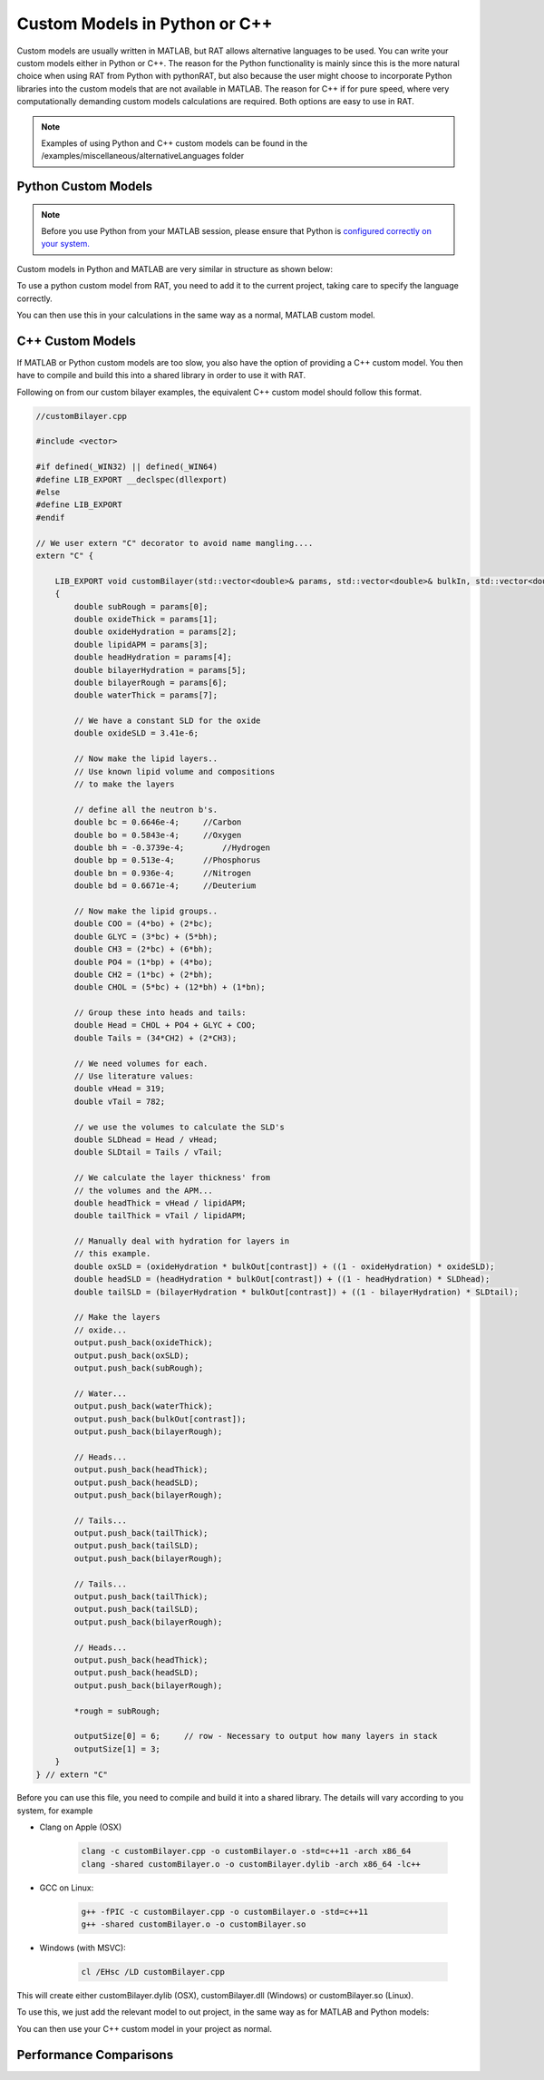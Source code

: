 .. _customLanguages:

==============================
Custom Models in Python or C++
==============================

Custom models are usually written in MATLAB, but RAT allows alternative languages to be used. You can write your custom models either in Python or C++.
The reason for the Python functionality is mainly since this is the more natural choice when using RAT from Python with pythonRAT, but also because the user might choose to incorporate Python libraries into the custom models that are not available in MATLAB.
The reason for C++ if for pure speed, where very computationally demanding custom models calculations are required. Both options are easy to use in RAT.

.. note::
    Examples of using Python and C++ custom models can be found in the /examples/miscellaneous/alternativeLanguages folder

********************
Python Custom Models
********************
.. note::
    Before you use Python from your MATLAB session, please ensure that Python is `configured correctly on your system. <https://uk.mathworks.com/help/matlab/matlab_external/create-object-from-python-class.html>`_


Custom models in Python and MATLAB are very similar in structure as shown below:

.. tab-set-code::
    .. code-block:: MATLAB

        % customBilayer.m
        function [output,sub_rough] = customBilayer(params,bulk_in,bulk_out,contrast)

            sub_rough = params(1);
            oxide_thick = params(2);
            oxide_hydration = params(3);
            lipidAPM = params(4);
            headHydration = params(5);
            bilayerHydration = params(6);
            bilayerRough = params(7);
            waterThick = params(8);


            % We have a constant SLD for the oxide..
            oxide_SLD = 3.41e-6;

            % Now make the lipid layers..
            % Use known lipid volume and compositions
            % to make the layers

            % define all the neutron b's.
            bc = 0.6646e-4;     %Carbon
            bo = 0.5843e-4;     %Oxygen
            bh = -0.3739e-4;	%Hydrogen
            bp = 0.513e-4;      %Phosphorus
            bn = 0.936e-4;      %Nitrogen
            bd = 0.6671e-4;     %Deuterium

            % Now make the lipid groups..
            COO = (4*bo) + (2*bc);
            GLYC = (3*bc) + (5*bh);
            CH3 = (2*bc) + (6*bh);
            PO4 = (1*bp) + (4*bo);
            CH2 = (1*bc) + (2*bh);
            CHOL = (5*bc) + (12*bh) + (1*bn);

            % Group these into heads and tails:
            Head = CHOL + PO4 + GLYC + COO;
            Tails = (34*CH2) + (2*CH3);

            % We need volumes for each.
            % Use literature values:
            vHead = 319;
            vTail = 782;

            % we use the volumes to calculate the SLD's
            SLDhead = Head / vHead;
            SLDtail = Tails / vTail;

            % We calculate the layer thickness' from
            % the volumes and the APM...
            headThick = vHead / lipidAPM;
            tailThick = vTail / lipidAPM;

            % Manually deal with hydration for layers in
            % this example.
            oxSLD = (oxide_hydration * bulk_out(contrast)) + ((1 - oxide_hydration) * oxide_SLD);
            headSLD = (headHydration * bulk_out(contrast)) + ((1 - headHydration) * SLDhead);
            tailSLD = (bilayerHydration * bulk_out(contrast)) + ((1 - bilayerHydration) * SLDtail);

            % Make the layers
            oxide = [oxide_thick oxSLD sub_rough];
            water = [waterThick bulk_out(contrast) bilayerRough];
            head = [headThick headSLD bilayerRough];
            tail = [tailThick tailSLD bilayerRough];

            output = [oxide ; water ; head ; tail ; tail ; head];
        end

    .. code-block:: Python

        # customBilayer.py
        import numpy as np

        def customBilayer(params, bulk_in, bulk_out, contrast):
            params = np.array(params)
            bulk_in = np.array(bulk_in)
            bulk_out = np.array(bulk_out)

            sub_rough = params[0]
            oxide_thick = params[1]
            oxide_hydration = params[2]
            lipidAPM = params[3]
            headHydration = params[4]
            bilayerHydration = params[5]
            bilayerRough = params[6]
            waterThick = params[7]

            # We have a constant SLD for the oxide..
            oxide_SLD = 3.41e-6

            # Now make the lipid layers..
            # Use known lipid volume and compositions
            # to make the layers

            # define all the neutron b's.
            bc = 0.6646e-4     # Carbon
            bo = 0.5843e-4     # Oxygen
            bh = -0.3739e-4    # Hydrogen
            bp = 0.513e-4      # Phosphorus
            bn = 0.936e-4      # Nitrogen
            bd = 0.6671e-4     # Deuterium

            # Now make the lipid groups..
            COO = (4*bo) + (2*bc)
            GLYC = (3*bc) + (5*bh)
            CH3 = (2*bc) + (6*bh)
            PO4 = (1*bp) + (4*bo)
            CH2 = (1*bc) + (2*bh)
            CHOL = (5*bc) + (12*bh) + (1*bn)

            # Group these into heads and tails:
            Head = CHOL + PO4 + GLYC + COO
            Tails = (34*CH2) + (2*CH3)

            # We need volumes for each.
            # Use literature values:
            vHead = 319
            vTail = 782

            # we use the volumes to calculate the SLD's
            SLDhead = Head / vHead
            SLDtail = Tails / vTail

            # We calculate the layer thickness' from
            # the volumes and the APM...
            headThick = vHead / lipidAPM
            tailThick = vTail / lipidAPM

            # Manually deal with hydration for layers in
            # this example.
            oxSLD = (oxide_hydration * bulk_out[contrast]) + ((1 - oxide_hydration) * oxide_SLD)
            headSLD = (headHydration * bulk_out[contrast]) + ((1 - headHydration) * SLDhead)
            tailSLD = (bilayerHydration * bulk_out[contrast]) + ((1 - bilayerHydration) * SLDtail)

            # Make the layers
            oxide = [oxide_thick, oxSLD, sub_rough]
            water = [waterThick, bulk_out[contrast], bilayerRough]
            head = [headThick, headSLD, bilayerRough]
            tail = [tailThick, tailSLD, bilayerRough]

            output = np.array([oxide, water, head, tail, tail, head])

            return output, sub_rough

To use a python custom model from RAT, you need to add it to the current project, taking care to specify the language correctly.

.. tab-set-code::
    .. code-block:: MATLAB

        problem.addCustomFile('myModel', 'customBilayer.py', 'python', pwd);

    .. code-block:: Python

        problem.custom_files.append(name='myModel', filename='customBilayer.py', language='python')

You can then use this in your calculations in the same way as a normal, MATLAB custom model.

*****************
C++ Custom Models
*****************
If MATLAB or Python custom models are too slow, you also have the option of providing a C++ custom model. You then have to compile and build this into a shared library in order to use it with RAT.

Following on from our custom bilayer examples, the equivalent C++ custom model should follow this format.

.. code-block:: C++

    //customBilayer.cpp

    #include <vector>

    #if defined(_WIN32) || defined(_WIN64)
    #define LIB_EXPORT __declspec(dllexport)
    #else
    #define LIB_EXPORT
    #endif

    // We user extern "C" decorator to avoid name mangling....
    extern "C" {

        LIB_EXPORT void customBilayer(std::vector<double>& params, std::vector<double>& bulkIn, std::vector<double>& bulkOut, int contrast, std::vector<double>& output, double* outputSize, double* rough)
        {
            double subRough = params[0];
            double oxideThick = params[1];
            double oxideHydration = params[2];
            double lipidAPM = params[3];
            double headHydration = params[4];
            double bilayerHydration = params[5];
            double bilayerRough = params[6];
            double waterThick = params[7];

            // We have a constant SLD for the oxide
            double oxideSLD = 3.41e-6;

            // Now make the lipid layers..
            // Use known lipid volume and compositions
            // to make the layers

            // define all the neutron b's.
            double bc = 0.6646e-4;     //Carbon
            double bo = 0.5843e-4;     //Oxygen
            double bh = -0.3739e-4;	   //Hydrogen
            double bp = 0.513e-4;      //Phosphorus
            double bn = 0.936e-4;      //Nitrogen
            double bd = 0.6671e-4;     //Deuterium

            // Now make the lipid groups..
            double COO = (4*bo) + (2*bc);
            double GLYC = (3*bc) + (5*bh);
            double CH3 = (2*bc) + (6*bh);
            double PO4 = (1*bp) + (4*bo);
            double CH2 = (1*bc) + (2*bh);
            double CHOL = (5*bc) + (12*bh) + (1*bn);

            // Group these into heads and tails:
            double Head = CHOL + PO4 + GLYC + COO;
            double Tails = (34*CH2) + (2*CH3);

            // We need volumes for each.
            // Use literature values:
            double vHead = 319;
            double vTail = 782;

            // we use the volumes to calculate the SLD's
            double SLDhead = Head / vHead;
            double SLDtail = Tails / vTail;

            // We calculate the layer thickness' from
            // the volumes and the APM...
            double headThick = vHead / lipidAPM;
            double tailThick = vTail / lipidAPM;

            // Manually deal with hydration for layers in
            // this example.
            double oxSLD = (oxideHydration * bulkOut[contrast]) + ((1 - oxideHydration) * oxideSLD);
            double headSLD = (headHydration * bulkOut[contrast]) + ((1 - headHydration) * SLDhead);
            double tailSLD = (bilayerHydration * bulkOut[contrast]) + ((1 - bilayerHydration) * SLDtail);

            // Make the layers
            // oxide...
            output.push_back(oxideThick);
            output.push_back(oxSLD);
            output.push_back(subRough);

            // Water...
            output.push_back(waterThick);
            output.push_back(bulkOut[contrast]);
            output.push_back(bilayerRough);

            // Heads...
            output.push_back(headThick);
            output.push_back(headSLD);
            output.push_back(bilayerRough);

            // Tails...
            output.push_back(tailThick);
            output.push_back(tailSLD);
            output.push_back(bilayerRough);

            // Tails...
            output.push_back(tailThick);
            output.push_back(tailSLD);
            output.push_back(bilayerRough);

            // Heads...
            output.push_back(headThick);
            output.push_back(headSLD);
            output.push_back(bilayerRough);

            *rough = subRough;

            outputSize[0] = 6;     // row - Necessary to output how many layers in stack
            outputSize[1] = 3;
        }
    } // extern "C"


Before you can use this file, you need to compile and build it into a shared library. The details will vary according to you system, for example

* Clang on Apple (OSX)

    .. code-block:: Bash

        clang -c customBilayer.cpp -o customBilayer.o -std=c++11 -arch x86_64
        clang -shared customBilayer.o -o customBilayer.dylib -arch x86_64 -lc++

* GCC on Linux:

    .. code-block:: Bash

        g++ -fPIC -c customBilayer.cpp -o customBilayer.o -std=c++11
        g++ -shared customBilayer.o -o customBilayer.so

* Windows (with MSVC):

    .. code-block:: console
        
        cl /EHsc /LD customBilayer.cpp

This will create either customBilayer.dylib (OSX), customBilayer.dll (Windows) or customBilayer.so (Linux).

To use this, we just add the relevant model to out project, in the same way as for MATLAB and Python models:

.. tab-set-code::
    .. code-block:: MATLAB

        problem.addCustomFile('DSPC Model', 'customBilayer.dylib', 'cpp', pwd);
    
    .. code-block:: Python

        problem.custom_files.append(name='DSPC Model', filename='customBilayer.dylib', language='cpp')

You can then use your C++ custom model in your project as normal.

***********************
Performance Comparisons
***********************
